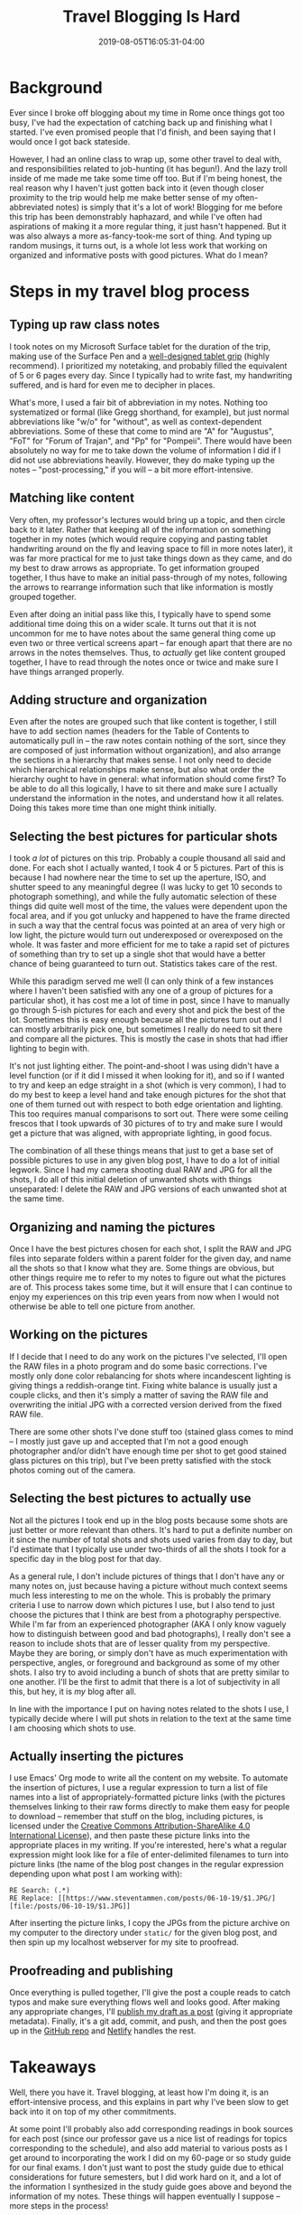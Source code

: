 #+HUGO_BASE_DIR: ../../
#+HUGO_SECTION: posts

#+TITLE: Travel Blogging Is Hard
#+DATE: 2019-08-05T16:05:31-04:00
#+HUGO_CATEGORIES: "Travel" "Computers/Software"
#+HUGO_TAGS: "rome-2019" "rome" "workflow"

* Background

Ever since I broke off blogging about my time in Rome once things got too busy, I've had the expectation of catching back up and finishing what I started. I've even promised people that I'd finish, and been saying that I would once I got back stateside.

However, I had an online class to wrap up, some other travel to deal with, and responsibilities related to job-hunting (it has begun!). And the lazy troll inside of me made me take some time off too. But if I'm being honest, the real reason why I haven't just gotten back into it (even though closer proximity to the trip would help me make better sense of my often-abbreviated notes) is simply that it's a lot of work! Blogging for me before this trip has been demonstrably haphazard, and while I've often had aspirations of making it a more regular thing, it just hasn't happened. But it was also always a more as-fancy-took-me sort of thing. And typing up random musings, it turns out, is a whole lot less work that working on organized and informative posts with good pictures. What do I mean?

* Steps in my travel blog process

** Typing up raw class notes

I took notes on my Microsoft Surface tablet for the duration of the trip, making use of the Surface Pen and a [[https://www.amazon.com/gp/product/B014K9DJ72/][well-designed tablet grip]] (highly recommend). I prioritized my notetaking, and probably filled the equivalent of 5 or 6 pages every day. Since I typically had to write fast, my handwriting suffered, and is hard for even me to decipher in places. 

What's more, I used a fair bit of abbreviation in my notes. Nothing too systematized or formal (like Gregg shorthand, for example), but just normal abbreviations like "w/o" for "without", as well as context-dependent abbreviations. Some of these that come to mind are "A" for "Augustus", "FoT" for "Forum of Trajan", and "Pp" for "Pompeii". There would have been absolutely no way for me to take down the volume of information I did if I did not use abbreviations heavily. However, they do make typing up the notes -- "post-processing," if you will -- a bit more effort-intensive.

** Matching like content

Very often, my professor's lectures would bring up a topic, and then circle back to it later. Rather that keeping all of the information on something together in my notes (which would require copying and pasting tablet handwriting around on the fly and leaving space to fill in more notes later), it was far more practical for me to just take things down as they came, and do my best to draw arrows as appropriate. To get information grouped together, I thus have to make an initial pass-through of my notes, following the arrows to rearrange information such that like information is mostly grouped together.

Even after doing an initial pass like this, I typically have to spend some additional time doing this on a wider scale. It turns out that it is not uncommon for me to have notes about the same general thing come up even two or three vertical screens apart -- far enough apart that there are no arrows in the notes themselves. Thus, to /actually/ get like content grouped together, I have to read through the notes once or twice and make sure I have things arranged properly.

** Adding structure and organization

Even after the notes are grouped such that like content is together, I still have to add section names (headers for the Table of Contents to automatically pull in -- the raw notes contain nothing of the sort, since they are composed of just information without organization), and also arrange the sections in a hierarchy that makes sense. I not only need to decide which hierarchical relationships make sense, but also what order the hierarchy ought to have in general: what information should come first? To be able to do all this logically, I have to sit there and make sure I actually understand the information in the notes, and understand how it all relates. Doing this takes more time than one might think initially.

** Selecting the best pictures for particular shots

I took /a lot/ of pictures on this trip. Probably a couple thousand all said and done. For each shot I actually wanted, I took 4 or 5 pictures. Part of this is because I had nowhere near the time to set up the aperture, ISO, and shutter speed to any meaningful degree (I was lucky to get 10 seconds to photograph something), and while the fully automatic selection of these things did quite well most of the time, the values were dependent upon the focal area, and if you got unlucky and happened to have the frame directed in such a way that the central focus was pointed at an area of very high or low light, the picture would turn out underexposed or overexposed on the whole. It was faster and more efficient for me to take a rapid set of pictures of something than try to set up a single shot that would have a better chance of being guaranteed to turn out. Statistics takes care of the rest.

While this paradigm served me well (I can only think of a few instances where I haven't been satisfied with any one of a group of pictures for a particular shot), it has cost me a lot of time in post, since I have to manually go through 5-ish pictures for each and every shot and pick the best of the lot. Sometimes this is easy enough because all the pictures turn out and I can mostly arbitrarily pick one, but sometimes I really do need to sit there and compare all the pictures. This is mostly the case in shots that had iffier lighting to begin with.

It's not just lighting either. The point-and-shoot I was using didn't have a level function (or if it did I missed it when looking for it), and so if I wanted to try and keep an edge straight in a shot (which is very common), I had to do my best to keep a level hand and take enough pictures for the shot that one of them turned out with respect to both edge orientation and lighting. This too requires manual comparisons to sort out. There were some ceiling frescos that I took upwards of 30 pictures of to try and make sure I would get a picture that was aligned, with appropriate lighting, in good focus. 

The combination of all these things means that just to get a base set of possible pictures to use in any given blog post, I have to do a lot of initial legwork. Since I had my camera shooting dual RAW and JPG for all the shots, I do all of this initial deletion of unwanted shots with things unseparated: I delete the RAW and JPG versions of each unwanted shot at the same time. 

** Organizing and naming the pictures

Once I have the best pictures chosen for each shot, I split the RAW and JPG files into separate folders within a parent folder for the given day, and name all the shots so that I know what they are. Some things are obvious, but other things require me to refer to my notes to figure out what the pictures are of. This process takes some time, but it will ensure that I can continue to enjoy my experiences on this trip even years from now when I would not otherwise be able to tell one picture from another.

** Working on the pictures

If I decide that I need to do any work on the pictures I've selected, I'll open the RAW files in a photo program and do some basic corrections. I've mostly only done color rebalancing for shots where incandescent lighting is giving things a reddish-orange tint. Fixing white balance is usually just a couple clicks, and then it's simply a matter of saving the RAW file and overwriting the initial JPG with a corrected version derived from the fixed RAW file.

There are some other shots I've done stuff too (stained glass comes to mind -- I mostly just gave up and accepted that I'm not a good enough photographer and/or didn't have enough time per shot to get good stained glass pictures on this trip), but I've been pretty satisfied with the stock photos coming out of the camera. 

** Selecting the best pictures to actually use

Not all the pictures I took end up in the blog posts because some shots are just better or more relevant than others. It's hard to put a definite number on it since the number of total shots and shots used varies from day to day, but I'd estimate that I typically use under two-thirds of all the shots I took for a specific day in the blog post for that day.

As a general rule, I don't include pictures of things that I don't have any or many notes on, just because having a picture without much context seems much less interesting to me on the whole. This is probably the primary criteria I use to narrow down which pictures I use, but I also tend to just choose the pictures that I think are best from a photography perspective. While I'm far from an experienced photographer (AKA I only know vaguely how to distinguish between good and bad photographs), I really don't see a reason to include shots that are of lesser quality from my perspective. Maybe they are boring, or simply don't have as much experimentation with perspective, angles, or foreground and background as some of my other shots. I also try to avoid including a bunch of shots that are pretty similar to one another. I'll be the first to admit that there is a lot of subjectivity in all this, but hey, it is /my/ blog after all.

In line with the importance I put on having notes related to the shots I use, I typically decide where I will put shots in relation to the text at the same time I am choosing which shots to use.

** Actually inserting the pictures

I use Emacs' Org mode to write all the content on my website. To automate the insertion of pictures, I use a regular expression to turn a list of file names into a list of appropriately-formatted picture links (with the pictures themselves linking to their raw forms directly to make them easy for people to download -- remember that stuff on the blog, including pictures, is licensed under the [[http://creativecommons.org/licenses/by-sa/4.0/][Creative Commons Attribution-ShareAlike 4.0 International License]]), and then paste these picture links into the appropriate places in my writing. If you're interested, here's what a regular expression might look like for a file of enter-delimited filenames to turn into picture links (the name of the blog post changes in the regular expression depending upon what post I am working with):

#+BEGIN_EXAMPLE
RE Search: (.*)
RE Replace: [[https://www.steventammen.com/posts/06-10-19/$1.JPG/][file:/posts/06-10-19/$1.JPG]]
#+END_EXAMPLE

After inserting the picture links, I copy the JPGs from the picture archive on my computer to the directory under ~static/~ for the given blog post, and then spin up my localhost webserver for my site to proofread.

** Proofreading and publishing

Once everything is pulled together, I'll give the post a couple reads to catch typos and make sure everything flows well and looks good. After making any appropriate changes, I'll [[https://github.com/BlizzardWorks/hidden-hugo-drafts][publish my draft as a post]] (giving it appropriate metadata). Finally, it's a git add, commit, and push, and then the post goes up in the [[https://github.com/StevenTammen/steventammen.com][GitHub repo]] and [[https://www.netlify.com/][Netlify]] handles the rest.

* Takeaways

Well, there you have it. Travel blogging, at least how I'm doing it, is an effort-intensive process, and this explains in part why I've been slow to get back into it on top of my other commitments.

At some point I'll probably also add corresponding readings in book sources for each post (since our professor gave us a nice list of readings for topics corresponding to the schedule), and also add material to various posts as I get around to incorporating the work I did on my 60-page or so study guide for our final exams. I don't just want to post the study guide due to ethical considerations for future semesters, but I did work hard on it, and a lot of the information I synthesized in the study guide goes above and beyond the information of my notes. These things will happen eventually I suppose -- more steps in the process!

